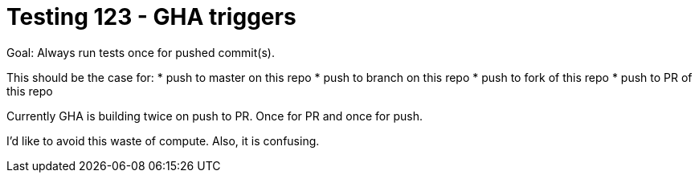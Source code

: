 = Testing 123 - GHA triggers

Goal: Always run tests once for pushed commit(s).

This should be the case for:
* push to master on this repo
* push to branch on this repo
* push to fork of this repo
* push to PR of this repo

Currently GHA is building twice on push to PR.
Once for PR and once for push.

I'd like to avoid this waste of compute.
Also, it is confusing.
